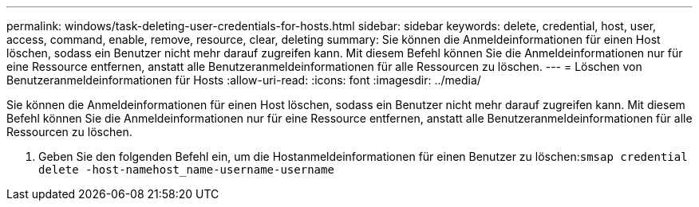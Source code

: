 ---
permalink: windows/task-deleting-user-credentials-for-hosts.html 
sidebar: sidebar 
keywords: delete, credential, host, user, access, command, enable, remove, resource, clear, deleting 
summary: Sie können die Anmeldeinformationen für einen Host löschen, sodass ein Benutzer nicht mehr darauf zugreifen kann. Mit diesem Befehl können Sie die Anmeldeinformationen nur für eine Ressource entfernen, anstatt alle Benutzeranmeldeinformationen für alle Ressourcen zu löschen. 
---
= Löschen von Benutzeranmeldeinformationen für Hosts
:allow-uri-read: 
:icons: font
:imagesdir: ../media/


[role="lead"]
Sie können die Anmeldeinformationen für einen Host löschen, sodass ein Benutzer nicht mehr darauf zugreifen kann. Mit diesem Befehl können Sie die Anmeldeinformationen nur für eine Ressource entfernen, anstatt alle Benutzeranmeldeinformationen für alle Ressourcen zu löschen.

. Geben Sie den folgenden Befehl ein, um die Hostanmeldeinformationen für einen Benutzer zu löschen:``smsap credential delete -host-namehost_name-username-username``

